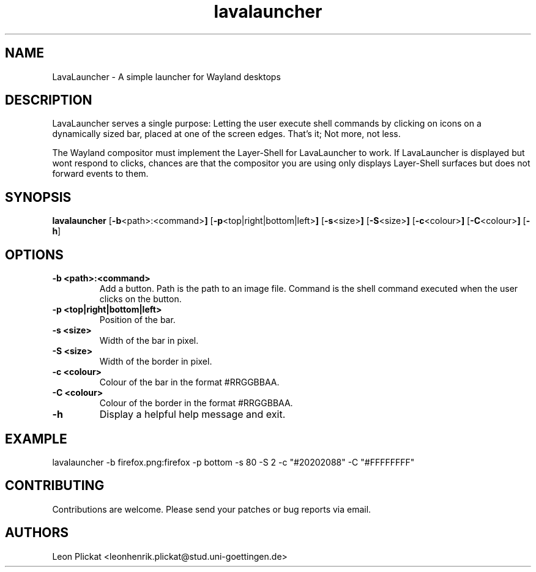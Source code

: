 .TH lavalauncher 1 lavalauncher-0.1
.SH NAME
LavaLauncher - A simple launcher for Wayland desktops


.SH DESCRIPTION
LavaLauncher serves a single purpose: Letting the user execute shell commands
by clicking on icons on a dynamically sized bar, placed at one of the screen
edges. That's it; Not more, not less.
.P
The Wayland compositor must implement the Layer-Shell for LavaLauncher to work.
If LavaLauncher is displayed but wont respond to clicks, chances are that the
compositor you are using only displays Layer-Shell surfaces but does not forward
events to them.


.SH SYNOPSIS
.B lavalauncher
.RB [ \-b <path>:<command> ]
.RB [ \-p <top|right|bottom|left> ]
.RB [ \-s <size> ]
.RB [ \-S <size> ]
.RB [ \-c <colour> ]
.RB [ \-C <colour> ]
.RB [ \-h ]


.SH OPTIONS
.TP
.B \-b <path>:<command>
Add a button. Path is the path to an image file. Command is the shell command
executed when the user clicks on the button.
.TP
.B \-p <top|right|bottom|left>
Position of the bar.
.TP
.B \-s <size>
Width of the bar in pixel.
.TP
.B \-S <size>
Width of the border in pixel.
.TP
.B \-c <colour>
Colour of the bar in the format #RRGGBBAA.
.TP
.B \-C <colour>
Colour of the border in the format #RRGGBBAA.
.TP
.B \-h
Display a helpful help message and exit.


.SH EXAMPLE
lavalauncher
\-b firefox.png:firefox
\-p bottom
\-s 80
\-S 2
\-c "#20202088"
\-C "#FFFFFFFF"


.SH CONTRIBUTING
Contributions are welcome. Please send your patches or bug reports via email.


.SH AUTHORS
Leon Plickat <leonhenrik.plickat@stud.uni-goettingen.de>
